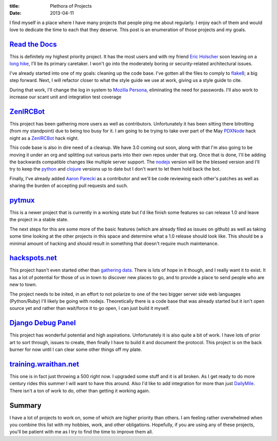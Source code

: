 :title: Plethora of Projects
:date: 2013-04-11

I find myself in a place where I have many projects that people ping me about
regularly. I enjoy each of them and would love to dedicate the time to each that
they deserve. This post is an enumeration of those projects and my goals.

`Read the Docs`_
----------------

This is definitely my highest priority project. It has the most users and with
my friend `Eric Holscher`_ soon leaving on a `long hike`_, I'll be its primary
caretaker. I won't go into the moderately boring or security-related
architectural issues.

I've already started into one of my goals: cleaning up the code base. I've
gotten all the files to comply to flake8_; a big step forward. Next, I will
refactor closer to what the style guide we use at work, giving us a style guide
to cite.

During that work, I'll change the log in system to `Mozilla Persona`_,
eliminating the need for passwords. I'll also work to increase our scant unit
and integration test coverage

.. _`Read the Docs`: https://readthedocs.org/
.. _`Eric Holscher`: http://ericholscher.com/
.. _`long hike`: http://ericholscher.com/blog/2013/jan/10/walk-woods/
.. _flake8: http://flake8.rtfd.org/
.. _`Mozilla Persona`: https://login.persona.org/

ZenIRCBot_
----------

This project has been gathering more users as well as contributors.
Unfortunately it has been sitting there bitrotting (from my standpoint) due to
being too busy for it. I am going to be trying to take over part of the May
PDXNode_ hack night as a ZenIRCBot_ hack night.

This code base is also in dire need of a cleanup. We have 3.0 coming out soon,
along with that I'm also going to be moving it under an org and splitting out
various parts into their own repos under that org. Once that is done, I'll be
adding the backwards compatible changes like multiple server support. The
nodejs_ version will be the blessed version and I'll try to keep the python_
and clojure_ versions up to date but I don't want to let them hold back the
bot.

Finally, I've already added `Aaron Parecki`_ as a contributor and we'll be code
reviewing each other's patches as well as sharing the burden of accepting pull
requests and such.

.. _ZenIRCBot: http://docs.zenircbot.net/
.. _PDXNode: http://www.pdxnode.com/
.. _nodejs: http://nodejs.org/
.. _python: https://python.org
.. _clojure: http://clojure.org/
.. _`Aaron Parecki`: http://aaronparecki.com/

pytmux_
-------

This is a newer project that is currently in a working state but I'd like
finish some features so can release 1.0 and leave the project in a stable
state.

The next steps for this are some more of the basic features (which are already
filed as issues on github) as well as taking some time looking at the other
projects in this space and determine what a 1.0 release should look like. This
should be a minimal amount of hacking and should result in something that
doesn't require much maintenance.

.. _pytmux: https://crate.io/packages/pytmux/

hackspots.net_
--------------

This project hasn't even started other than `gathering data`_. There is lots of
hope in it though, and I really want it to exist. It has a lot of potential for
those of us in town to discover new places to go, and to provide a place to
send people who are new to town.

The project needs to be inited, in an effort to not polarize to one of the two
bigger server side web languages (Python/Ruby) I'll likely be going with
nodejs. Theoretically there is a code base that was already started but it
isn't open source yet and rather than wait/force it to go open, I can just
build it myself.

.. _hackspots.net: http://hackspots.net/
.. _`gathering data`: https://wraithan.etherpad.mozilla.org/cafe-hacking-pdx

`Django Debug Panel`_
---------------------

This project has wonderful potential and high aspirations. Unfortunately it is
also quite a bit of work. I have lots of prior art to sort through, issues to
create, then finally I have to build it and document the protocol. This project
is on the back burner for now until I can clear some other things off my plate.

.. _`Django Debug Panel`: https://github.com/wraithan/django-debug-panel

training.wraithan.net_
----------------------

This one is in fact just throwing a 500 right now. I upgraded some stuff and it
is all broken. As I get ready to do more century rides this summer I will want
to have this around. Also I'd like to add integration for more than just
DailyMile_. There isn't a ton of work to do, other than getting it working
again.

.. _training.wraithan.net: http://training.wraithan.net/
.. _DailyMile: http://www.dailymile.com/


Summary
-------

I have a lot of projects to work on, some of which are higher priority than
others. I am feeling rather overwhelmed when you combine this list with my
hobbies, work, and other obligations. Hopefully, if you are using any of these
projects, you'll be patient with me as I try to find the time to improve them
all.
